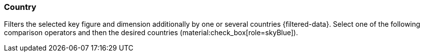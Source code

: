 === Country

Filters the selected key figure and dimension additionally by one or several countries {filtered-data}. Select one of the following comparison operators and then the desired countries (material:check_box[role=skyBlue]).
